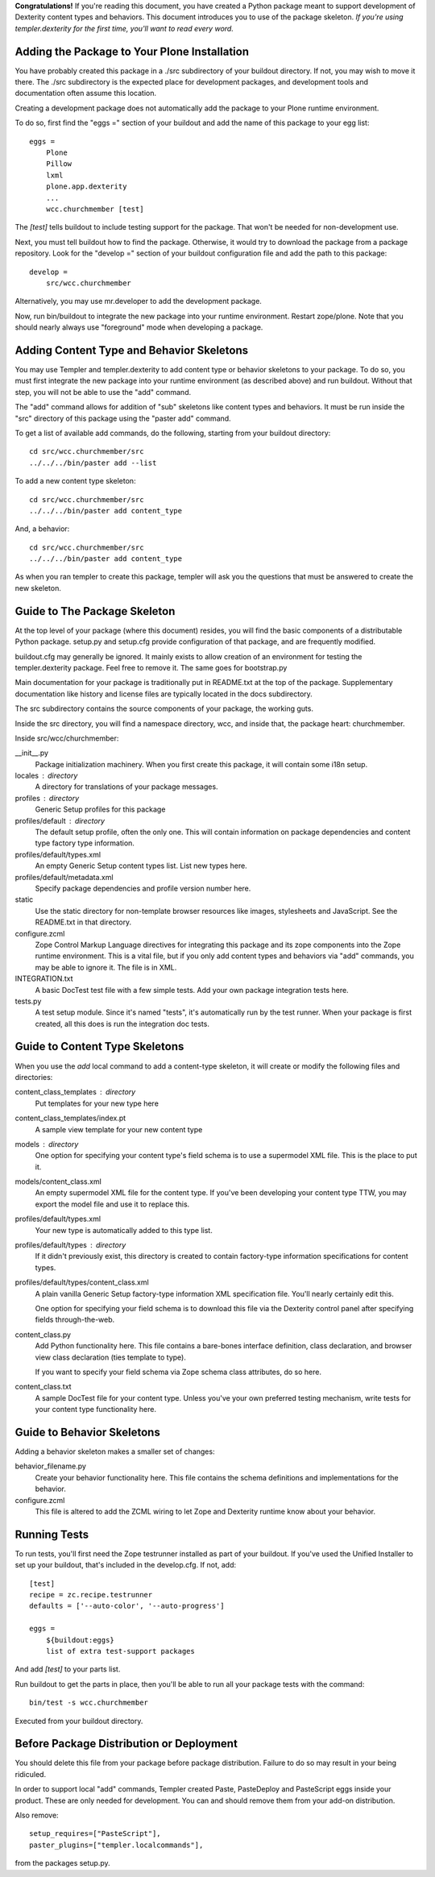 **Congratulations!** If you're reading this document, you have created a Python
package meant to support development of Dexterity content types and behaviors.
This document introduces you to use of the package skeleton. *If you're using
templer.dexterity for the first time, you'll want to read every word.*

Adding the Package to Your Plone Installation
=============================================

You have probably created this package in a ./src subdirectory of your
buildout directory. If not, you may wish to move it there. The ./src
subdirectory is the expected place for development packages, and
development tools and documentation often assume this location.

Creating a development package does not automatically add the
package to your Plone runtime environment.

To do so, first find the
"eggs =" section of your buildout and add the name of
this package to your egg list::

    eggs =
        Plone
        Pillow
        lxml
        plone.app.dexterity
        ...
        wcc.churchmember [test]

The `[test]` tells buildout to include testing support for
the package. That won't be needed for non-development use.

Next, you must tell buildout how to find the package. Otherwise, it would try
to download the package from a package repository. Look for the "develop ="
section of your buildout configuration file and add the path to this package::

    develop =
        src/wcc.churchmember

Alternatively, you may use mr.developer to add the development package.

Now, run bin/buildout to integrate the new package into your runtime
environment. Restart zope/plone. Note that you should nearly always use
"foreground" mode when developing a package.

Adding Content Type and Behavior Skeletons
==========================================

You may use Templer and templer.dexterity to add content type or behavior
skeletons to your package. To do so, you must first integrate the new package
into your runtime environment (as described above) and run buildout. Without
that step, you will not be able to use the "add" command.

The "add" command allows for addition of "sub" skeletons like content types
and behaviors. It must be run inside the "src" directory of this package using
the "paster add" command.

To get a list of available add commands, do the following,
starting from your buildout directory::

    cd src/wcc.churchmember/src
    ../../../bin/paster add --list

To add a new content type skeleton::

    cd src/wcc.churchmember/src
    ../../../bin/paster add content_type

And, a behavior::

    cd src/wcc.churchmember/src
    ../../../bin/paster add content_type

As when you ran templer to create this package, templer will ask you the
questions that must be answered to create the new skeleton.

Guide to The Package Skeleton
=============================

At the top level of your package (where this document) resides, you will find
the basic components of a distributable Python package. setup.py and setup.cfg
provide configuration of that package, and are frequently modified.

buildout.cfg may generally be ignored. It mainly exists to allow creation
of an environment for testing the templer.dexterity package. Feel free
to remove it. The same goes for bootstrap.py

Main documentation for your package is traditionally put in README.txt
at the top of the package. Supplementary documentation like history and
license files are typically located in the docs subdirectory.

The src subdirectory contains the source components of your package,
the working guts.

Inside the src directory, you will find a namespace directory,
wcc, and inside that, the package heart: churchmember.

Inside src/wcc/churchmember:

__init__.py
    Package initialization machinery. When you first create
    this package, it will contain some i18n setup.

locales : directory
    A directory for translations of your package messages.

profiles : directory
    Generic Setup profiles for this package

profiles/default : directory
    The default setup profile, often the only one. This will contain
    information on package dependencies and content type factory
    type information.

profiles/default/types.xml
    An empty Generic Setup content types list. List new types here.

profiles/default/metadata.xml
    Specify package dependencies and profile version number here.

static
    Use the static directory for non-template browser resources like images,
    stylesheets and JavaScript. See the README.txt in that directory.

configure.zcml
    Zope Control Markup Language directives for integrating this
    package and its zope components into the Zope runtime environment.
    This is a vital file, but if you only add content types and
    behaviors via "add" commands, you may be able to ignore it.
    The file is in XML.

INTEGRATION.txt
    A basic DocTest test file with a few simple tests. Add your
    own package integration tests here.

tests.py
    A test setup module. Since it's named "tests", it's automatically
    run by the test runner. When your package is first created, all
    this does is run the integration doc tests.

Guide to Content Type Skeletons
===============================

When you use the `add` local command to add a content-type skeleton,
it will create or modify the following files and directories:

content_class_templates : directory
    Put templates for your new type here

content_class_templates/index.pt
    A sample view template for your new content type

models : directory
    One option for specifying your content type's field schema
    is to use a supermodel XML file. This is the place to put it.

models/content_class.xml
    An empty supermodel XML file for the content type. If you've
    been developing your content type TTW, you may export the
    model file and use it to replace this.

profiles/default/types.xml
    Your new type is automatically added to this type list.

profiles/default/types : directory
    If it didn't previously exist, this directory is created to
    contain factory-type information specifications for content
    types.

profiles/default/types/content_class.xml
    A plain vanilla Generic Setup factory-type information XML
    specification file. You'll nearly certainly edit this.

    One option for specifying your field schema is to download
    this file via the Dexterity control panel after specifying
    fields through-the-web.

content_class.py
    Add Python functionality here. This file contains a bare-bones
    interface definition, class declaration, and browser view class
    declaration (ties template to type).

    If you want to specify your field schema via Zope schema class
    attributes, do so here.

content_class.txt
    A sample DocTest file for your content type. Unless you've your
    own preferred testing mechanism, write tests for your content
    type functionality here.


Guide to Behavior Skeletons
===========================

Adding a behavior skeleton makes a smaller set of changes:

behavior_filename.py
    Create your behavior functionality here. This file contains
    the schema definitions and implementations for the behavior.

configure.zcml
    This file is altered to add the ZCML wiring to let Zope and
    Dexterity runtime know about your behavior.

Running Tests
=============

To run tests, you'll first need the Zope testrunner installed as
part of your buildout. If you've used the Unified Installer to set
up your buildout, that's included in the develop.cfg. If not, add::

    [test]
    recipe = zc.recipe.testrunner
    defaults = ['--auto-color', '--auto-progress']

    eggs =
        ${buildout:eggs}
        list of extra test-support packages

And add `[test]` to your parts list.

Run buildout to get the parts in place, then you'll be able to
run all your package tests with the command::

    bin/test -s wcc.churchmember

Executed from your buildout directory.

Before Package Distribution or Deployment
=========================================

You should delete this file from your package before package distribution.
Failure to do so may result in your being ridiculed.

In order to support local "add" commands, Templer created Paste,
PasteDeploy and PasteScript eggs inside your product. These are only needed
for development. You can and should remove them from your add-on distribution.

Also remove::

  setup_requires=["PasteScript"],
  paster_plugins=["templer.localcommands"],

from the packages setup.py.
